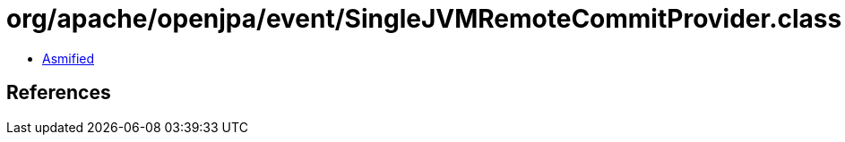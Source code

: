 = org/apache/openjpa/event/SingleJVMRemoteCommitProvider.class

 - link:SingleJVMRemoteCommitProvider-asmified.java[Asmified]

== References

